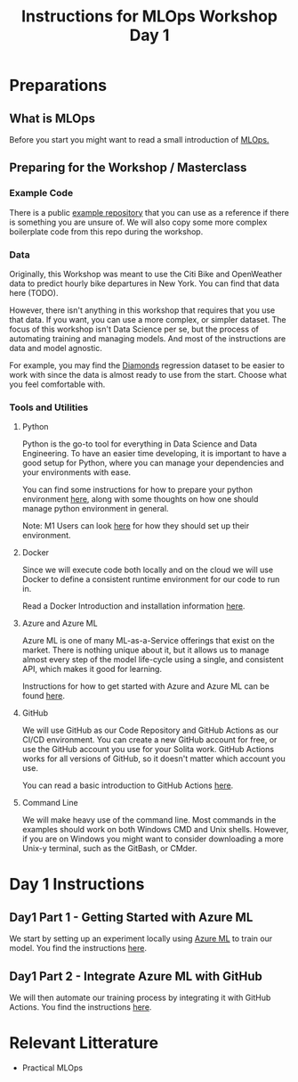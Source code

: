 #+title: Instructions for MLOps Workshop Day 1

* Preparations

** What is MLOps
Before you start you might want to read a small introduction of [[./mlops.org][MLOps.]]

** Preparing for the Workshop / Masterclass
*** Example Code
There is a public [[https://github.com/lukas-lundmark/mlops-example][example repository]] that you can use as a reference if there is something you are unsure of. We will also copy some more complex boilerplate code from this repo during the workshop.

*** Data
Originally, this Workshop was meant to use the Citi Bike and OpenWeather data to predict hourly bike departures in New York. You can find that data here (TODO).

However, there isn't anything in this workshop that requires that you use that data. If you want, you can use a more complex, or simpler dataset. The focus of this workshop isn't Data Science per se, but the process of automating training and managing models. And most of the instructions are data and model agnostic.

For example, you may find the [[https://github.com/Pratik-Bhujade/Diamond-Dataset/blob/master/DiamondData.csv][Diamonds]] regression dataset to be easier to work with since the data is almost ready to use from the start. Choose what you feel comfortable with.

*** Tools and Utilities

**** Python
Python is the go-to tool for everything in Data Science and Data Engineering. To have an easier time developing, it is important to have a good setup for Python, where you can manage your dependencies and your environments with ease.

You can find some instructions for how to prepare your python environment [[./setup-python.org][here]], along with some thoughts on how one should manage python environment in general.

Note: M1 Users can look [[./m1.org][here]] for how they should set up their environment.

**** Docker
Since we will execute code both locally and on the cloud we will use Docker to define a consistent runtime environment for our code to run in.

Read a Docker Introduction and installation information [[./docker.org][here]].

**** Azure and Azure ML
Azure ML is one of many ML-as-a-Service offerings that exist on the market. There is nothing unique about it, but it allows us to manage almost every step of the model life-cycle using a single, and consistent API, which makes it good for learning.

Instructions for how to get started with Azure and Azure ML can be found [[./setup-azure.org][here]].

**** GitHub
We will use GitHub as our Code Repository and GitHub Actions as our CI/CD environment. You can create a new GitHub account for free, or use the GitHub account you use for your Solita work. GitHub Actions works for all versions of GitHub, so it doesn't matter which account you use.

You can read a basic introduction to GitHub Actions [[./github-info.org][here]].
**** Command Line
We will make heavy use of the command line. Most commands in the examples should work on both Windows CMD and Unix shells. However, if you are on Windows you might want to consider downloading a more Unix-y terminal, such as the GitBash, or CMder.

* Day 1 Instructions
** Day1 Part 1 - Getting Started with Azure ML
We start by setting up an experiment locally using [[./azureml-info.org][Azure ML]] to train our model. You find the instructions [[./azureml-day-1.org][here]].

** Day1 Part 2 - Integrate Azure ML with GitHub
We will then automate our training process by integrating it with GitHub Actions. You find the instructions [[./github-day-1.org][here]].

* Relevant Litterature
- Practical MLOps
